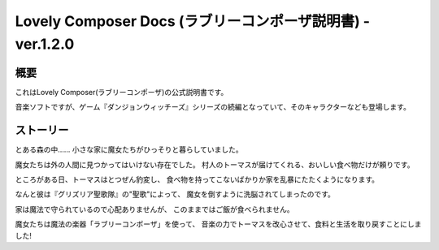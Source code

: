 Lovely Composer Docs (ラブリーコンポーザ説明書) - ver.1.2.0 
#################################################################


概要
============
これはLovely Composer(ラブリーコンポーザ)の公式説明書です。

音楽ソフトですが、ゲーム『ダンジョンウィッチーズ』シリーズの続編となっていて、そのキャラクターなども登場します。


ストーリー
===========
とある森の中…… 小さな家に魔女たちがひっそりと暮らしていました。

魔女たちは外の人間に見つかってはいけない存在でした。
村人のトーマスが届けてくれる、おいしい食べ物だけが頼りです。

ところがある日、トーマスはとつぜん豹変し、
食べ物を持ってこないばかりか家を乱暴にたたくようになります。

なんと彼は『グリズリア聖歌隊』の"聖歌"によって、
魔女を倒すように洗脳されてしまったのです。

家は魔法で守られているので心配ありませんが、
このままではご飯が食べられません。

魔女たちは魔法の楽器「ラブリーコンポーザ」を使って、
音楽の力でトーマスを改心させて、食料と生活を取り戻すことにしました!



